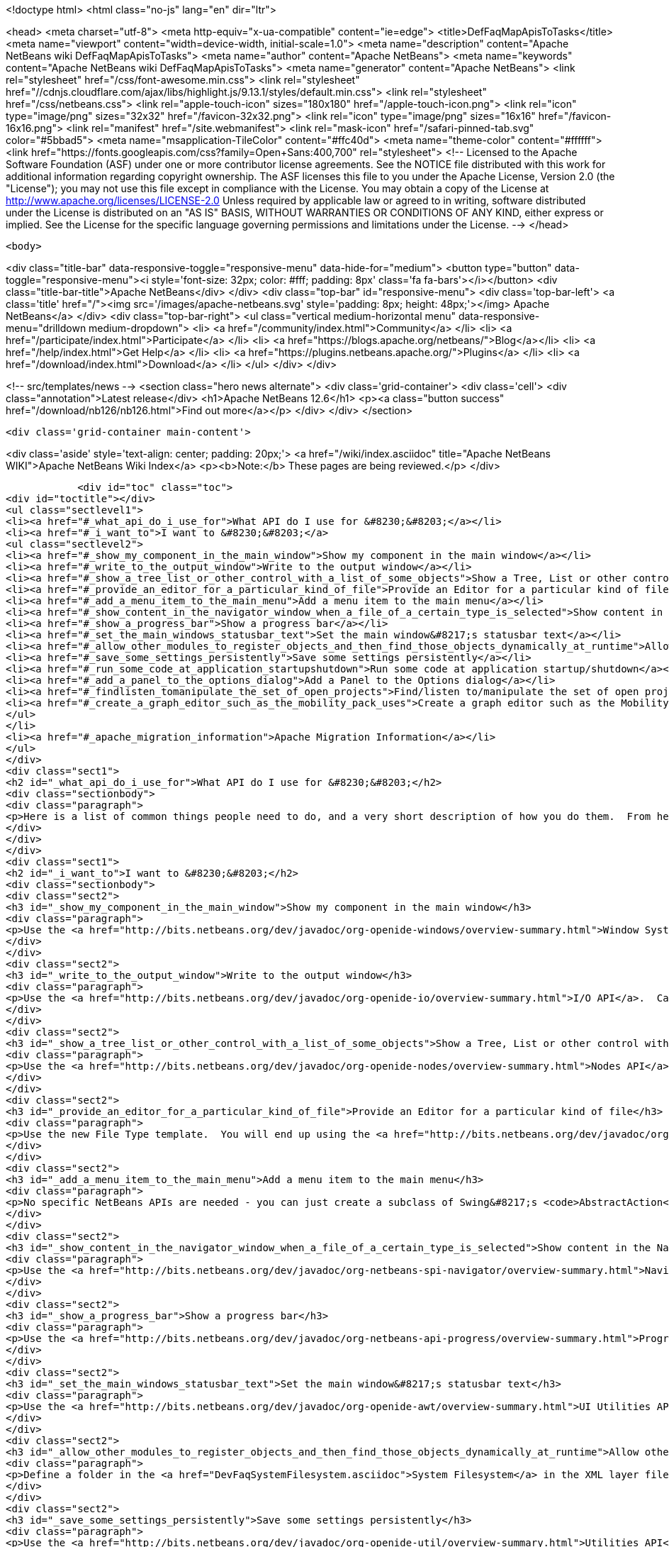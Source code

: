 

<!doctype html>
<html class="no-js" lang="en" dir="ltr">
    
<head>
    <meta charset="utf-8">
    <meta http-equiv="x-ua-compatible" content="ie=edge">
    <title>DefFaqMapApisToTasks</title>
    <meta name="viewport" content="width=device-width, initial-scale=1.0">
    <meta name="description" content="Apache NetBeans wiki DefFaqMapApisToTasks">
    <meta name="author" content="Apache NetBeans">
    <meta name="keywords" content="Apache NetBeans wiki DefFaqMapApisToTasks">
    <meta name="generator" content="Apache NetBeans">
    <link rel="stylesheet" href="/css/font-awesome.min.css">
     <link rel="stylesheet" href="//cdnjs.cloudflare.com/ajax/libs/highlight.js/9.13.1/styles/default.min.css"> 
    <link rel="stylesheet" href="/css/netbeans.css">
    <link rel="apple-touch-icon" sizes="180x180" href="/apple-touch-icon.png">
    <link rel="icon" type="image/png" sizes="32x32" href="/favicon-32x32.png">
    <link rel="icon" type="image/png" sizes="16x16" href="/favicon-16x16.png">
    <link rel="manifest" href="/site.webmanifest">
    <link rel="mask-icon" href="/safari-pinned-tab.svg" color="#5bbad5">
    <meta name="msapplication-TileColor" content="#ffc40d">
    <meta name="theme-color" content="#ffffff">
    <link href="https://fonts.googleapis.com/css?family=Open+Sans:400,700" rel="stylesheet"> 
    <!--
        Licensed to the Apache Software Foundation (ASF) under one
        or more contributor license agreements.  See the NOTICE file
        distributed with this work for additional information
        regarding copyright ownership.  The ASF licenses this file
        to you under the Apache License, Version 2.0 (the
        "License"); you may not use this file except in compliance
        with the License.  You may obtain a copy of the License at
        http://www.apache.org/licenses/LICENSE-2.0
        Unless required by applicable law or agreed to in writing,
        software distributed under the License is distributed on an
        "AS IS" BASIS, WITHOUT WARRANTIES OR CONDITIONS OF ANY
        KIND, either express or implied.  See the License for the
        specific language governing permissions and limitations
        under the License.
    -->
</head>


    <body>
        

<div class="title-bar" data-responsive-toggle="responsive-menu" data-hide-for="medium">
    <button type="button" data-toggle="responsive-menu"><i style='font-size: 32px; color: #fff; padding: 8px' class='fa fa-bars'></i></button>
    <div class="title-bar-title">Apache NetBeans</div>
</div>
<div class="top-bar" id="responsive-menu">
    <div class='top-bar-left'>
        <a class='title' href="/"><img src='/images/apache-netbeans.svg' style='padding: 8px; height: 48px;'></img> Apache NetBeans</a>
    </div>
    <div class="top-bar-right">
        <ul class="vertical medium-horizontal menu" data-responsive-menu="drilldown medium-dropdown">
            <li> <a href="/community/index.html">Community</a> </li>
            <li> <a href="/participate/index.html">Participate</a> </li>
            <li> <a href="https://blogs.apache.org/netbeans/">Blog</a></li>
            <li> <a href="/help/index.html">Get Help</a> </li>
            <li> <a href="https://plugins.netbeans.apache.org/">Plugins</a> </li>
            <li> <a href="/download/index.html">Download</a> </li>
        </ul>
    </div>
</div>


        
<!-- src/templates/news -->
<section class="hero news alternate">
    <div class='grid-container'>
        <div class='cell'>
            <div class="annotation">Latest release</div>
            <h1>Apache NetBeans 12.6</h1>
            <p><a class="button success" href="/download/nb126/nb126.html">Find out more</a></p>
        </div>
    </div>
</section>

        <div class='grid-container main-content'>
            
<div class='aside' style='text-align: center; padding: 20px;'>
    <a href="/wiki/index.asciidoc" title="Apache NetBeans WIKI">Apache NetBeans Wiki Index</a>
    <p><b>Note:</b> These pages are being reviewed.</p>
</div>

            <div id="toc" class="toc">
<div id="toctitle"></div>
<ul class="sectlevel1">
<li><a href="#_what_api_do_i_use_for">What API do I use for &#8230;&#8203;</a></li>
<li><a href="#_i_want_to">I want to &#8230;&#8203;</a>
<ul class="sectlevel2">
<li><a href="#_show_my_component_in_the_main_window">Show my component in the main window</a></li>
<li><a href="#_write_to_the_output_window">Write to the output window</a></li>
<li><a href="#_show_a_tree_list_or_other_control_with_a_list_of_some_objects">Show a Tree, List or other control with a list of some objects</a></li>
<li><a href="#_provide_an_editor_for_a_particular_kind_of_file">Provide an Editor for a particular kind of file</a></li>
<li><a href="#_add_a_menu_item_to_the_main_menu">Add a menu item to the main menu</a></li>
<li><a href="#_show_content_in_the_navigator_window_when_a_file_of_a_certain_type_is_selected">Show content in the Navigator window when a file of a certain type is selected</a></li>
<li><a href="#_show_a_progress_bar">Show a progress bar</a></li>
<li><a href="#_set_the_main_windows_statusbar_text">Set the main window&#8217;s statusbar text</a></li>
<li><a href="#_allow_other_modules_to_register_objects_and_then_find_those_objects_dynamically_at_runtime">Allow other modules to register objects and then find those objects dynamically at runtime</a></li>
<li><a href="#_save_some_settings_persistently">Save some settings persistently</a></li>
<li><a href="#_run_some_code_at_application_startupshutdown">Run some code at application startup/shutdown</a></li>
<li><a href="#_add_a_panel_to_the_options_dialog">Add a Panel to the Options dialog</a></li>
<li><a href="#_findlisten_tomanipulate_the_set_of_open_projects">Find/listen to/manipulate the set of open projects</a></li>
<li><a href="#_create_a_graph_editor_such_as_the_mobility_pack_uses">Create a graph editor such as the Mobility Pack uses</a></li>
</ul>
</li>
<li><a href="#_apache_migration_information">Apache Migration Information</a></li>
</ul>
</div>
<div class="sect1">
<h2 id="_what_api_do_i_use_for">What API do I use for &#8230;&#8203;</h2>
<div class="sectionbody">
<div class="paragraph">
<p>Here is a list of common things people need to do, and a very short description of how you do them.  From here, use the Javadoc and tutorials to get more information.</p>
</div>
</div>
</div>
<div class="sect1">
<h2 id="_i_want_to">I want to &#8230;&#8203;</h2>
<div class="sectionbody">
<div class="sect2">
<h3 id="_show_my_component_in_the_main_window">Show my component in the main window</h3>
<div class="paragraph">
<p>Use the <a href="http://bits.netbeans.org/dev/javadoc/org-openide-windows/overview-summary.html">Window System API</a>.  You will want to create a subclass of <a href="http://bits.netbeans.org/dev/javadoc/org-openide-windows/org/openide/windows/TopComponent.html">TopComponent</a>, a JPanel-like class, and call its <code>open()</code> method to show it.</p>
</div>
</div>
<div class="sect2">
<h3 id="_write_to_the_output_window">Write to the output window</h3>
<div class="paragraph">
<p>Use the <a href="http://bits.netbeans.org/dev/javadoc/org-openide-io/overview-summary.html">I/O API</a>.  Call <code>IOProvider.getDefault().getInputOutput("Something")</code>.  The object returned has getters for standard output, standard error and input streams which write to and read from a tab in the output window.</p>
</div>
</div>
<div class="sect2">
<h3 id="_show_a_tree_list_or_other_control_with_a_list_of_some_objects">Show a Tree, List or other control with a list of some objects</h3>
<div class="paragraph">
<p>Use the <a href="http://bits.netbeans.org/dev/javadoc/org-openide-nodes/overview-summary.html">Nodes API</a> to create a hierarchy of <a href="http://bits.netbeans.org/dev/javadoc/org-openide-nodes/org/openide/nodes/Node.html">Node</a> objects, each representing one object in your data model.  Then use the <a href="http://bits.netbeans.org/dev/javadoc/org-openide-explorer/overview-summary.html">Explorer API</a> to show the Nodes - it contains tree, list, table, combo box and other controls which can show a hierarchy of Nodes.  Nodes are very easy to add popup menus to, decorate with icons and html-ized display names, etc. and are a lot less work than using Swing components directly.  See also the <a href="https://netbeans.apache.org/tutorials/nbm-nodesapi2.html">Nodes API Tutorial</a>.</p>
</div>
</div>
<div class="sect2">
<h3 id="_provide_an_editor_for_a_particular_kind_of_file">Provide an Editor for a particular kind of file</h3>
<div class="paragraph">
<p>Use the new File Type template.  You will end up using the <a href="http://bits.netbeans.org/dev/javadoc/org-openide-loaders/overview-summary.html">Data Systems API</a> (DataObject, DataLoader, etc.) and <a href="http://bits.netbeans.org/dev/javadoc/org-openide-nodes/overview-summary.html">Nodes API</a> primarily, plus the <a href="http://bits.netbeans.org/dev/javadoc/org-openide-filesystems/overview-summary.html">Filesystems API</a> for accessing and parsing the file.  The <a href="http://bits.netbeans.org/dev/javadoc/org-openide-text/overview-summary.html">Text API</a> provides general support for creating editors for files.</p>
</div>
</div>
<div class="sect2">
<h3 id="_add_a_menu_item_to_the_main_menu">Add a menu item to the main menu</h3>
<div class="paragraph">
<p>No specific NetBeans APIs are needed - you can just create a subclass of Swing&#8217;s <code>AbstractAction</code>, and <a href="DevFaqActionAddMenuBar.asciidoc">register it in your modules layer.xml file</a>.  Or, use the new Action template in the IDE to generate a subclass of <code>SystemAction</code> for you and all the registration code, and fill in the action-performing logic.</p>
</div>
</div>
<div class="sect2">
<h3 id="_show_content_in_the_navigator_window_when_a_file_of_a_certain_type_is_selected">Show content in the Navigator window when a file of a certain type is selected</h3>
<div class="paragraph">
<p>Use the <a href="http://bits.netbeans.org/dev/javadoc/org-netbeans-spi-navigator/overview-summary.html">Navigator API</a> to create a navigator panel provider;  you then somehow parse the file and can create any component you want to show in the Navigator, and populate it with whatever you want.</p>
</div>
</div>
<div class="sect2">
<h3 id="_show_a_progress_bar">Show a progress bar</h3>
<div class="paragraph">
<p>Use the <a href="http://bits.netbeans.org/dev/javadoc/org-netbeans-api-progress/overview-summary.html">Progress API</a> - call <code>ProgressHandleFactory</code> to create a <code>ProgressHandle</code> for you.  That is an object with methods for setting the progress, status text, number of steps, etc. and is fairly self-explanatory.  Remember to make sure the code showing progress is not running in the AWT Event thread.</p>
</div>
</div>
<div class="sect2">
<h3 id="_set_the_main_windows_statusbar_text">Set the main window&#8217;s statusbar text</h3>
<div class="paragraph">
<p>Use the <a href="http://bits.netbeans.org/dev/javadoc/org-openide-awt/overview-summary.html">UI Utilities API</a>.  Simply call <code>StatusDisplayer.getDefault().setStatusText()</code>.</p>
</div>
</div>
<div class="sect2">
<h3 id="_allow_other_modules_to_register_objects_and_then_find_those_objects_dynamically_at_runtime">Allow other modules to register objects and then find those objects dynamically at runtime</h3>
<div class="paragraph">
<p>Define a folder in the <a href="DevFaqSystemFilesystem.asciidoc">System Filesystem</a> in the XML layer file of your module.  Other modules can register instances of whatever class you specify by declaring <code>.instance</code> files in their own XML layer files.  You can find them at runtime using <code>Lookups.forPath("path/to/my/folder")</code> to get an instance of <a href="DevFaqLookup.asciidoc">Lookup</a> that you can query for these objects.</p>
</div>
</div>
<div class="sect2">
<h3 id="_save_some_settings_persistently">Save some settings persistently</h3>
<div class="paragraph">
<p>Use the <a href="http://bits.netbeans.org/dev/javadoc/org-openide-util/overview-summary.html">Utilities API</a>, specifically <a href="http://bits.netbeans.org/dev/javadoc/org-openide-util/org/openide/util/NbPreferences.html">NbPreferences</a> - which is just an implementation of the JDK&#8217;s Preferences API which stores things in the user&#8217;s settings directory rather than globally.  It&#8217;s just like using standard JDK Preferences.</p>
</div>
</div>
<div class="sect2">
<h3 id="_run_some_code_at_application_startupshutdown">Run some code at application startup/shutdown</h3>
<div class="paragraph">
<p>Use the <a href="http://bits.netbeans.org/dev/javadoc/org-openide-modules/overview-summary.html">Module System API</a>.  Implement a subclass of <a href="http://bits.netbeans.org/dev/javadoc/org-openide-modules/org/openide/modules/ModuleInstall.html">ModuleInstall</a> and override <code>restored()</code>, <code>close()</code>, etc.  Remember it is best to avoid running code on startup unless you really need to.</p>
</div>
</div>
<div class="sect2">
<h3 id="_add_a_panel_to_the_options_dialog">Add a Panel to the Options dialog</h3>
<div class="paragraph">
<p>Use the <a href="http://bits.netbeans.org/dev/javadoc/org-netbeans-modules-options-api/overview-summary.html">Options API</a>, implementing <a href="http://bits.netbeans.org/dev/javadoc/org-netbeans-modules-options-api/org/netbeans/spi/options/OptionsCategory.html">OptionsCategory</a> to define the category in the dialog and <a href="http://bits.netbeans.org/dev/javadoc/org-netbeans-modules-options-api/org/netbeans/spi/options/OptionsPanelController.html">OptionsPanelController</a> to manage the UI component.</p>
</div>
</div>
<div class="sect2">
<h3 id="_findlisten_tomanipulate_the_set_of_open_projects">Find/listen to/manipulate the set of open projects</h3>
<div class="paragraph">
<p>Use the <a href="http://bits.netbeans.org/dev/javadoc/org-netbeans-modules-projectuiapi/overview-summary.html">Project UI API</a>, specifically <a href="http://bits.netbeans.org/dev/javadoc/org-netbeans-modules-projectuiapi/org/netbeans/api/project/ui/OpenProjects.html">OpenProjects</a>.</p>
</div>
</div>
<div class="sect2">
<h3 id="_create_a_graph_editor_such_as_the_mobility_pack_uses">Create a graph editor such as the Mobility Pack uses</h3>
<div class="paragraph">
<p>Use the <a href="http://bits.netbeans.org/dev/javadoc/org-netbeans-api-visual/overview-summary.html">Visual Library</a>, which builds on top of Swing to make animated, graph-oriented UIs easy to build.  More info, tutorials and webcasts can be found in the <a href="http://platform.netbeans.org/graph">platform.netbeans.org/graph</a> project.</p>
</div>
</div>
</div>
</div>
<div class="sect1">
<h2 id="_apache_migration_information">Apache Migration Information</h2>
<div class="sectionbody">
<div class="paragraph">
<p>The content in this page was kindly donated by Oracle Corp. to the
Apache Software Foundation.</p>
</div>
<div class="paragraph">
<p>This page was exported from <a href="http://wiki.netbeans.org/DefFaqMapApisToTasks">http://wiki.netbeans.org/DefFaqMapApisToTasks</a> ,
that was last modified by NetBeans user Skygo
on 2013-12-13T23:52:13Z.</p>
</div>
<div class="paragraph">
<p><strong>NOTE:</strong> This document was automatically converted to the AsciiDoc format on 2018-02-07, and needs to be reviewed.</p>
</div>
</div>
</div>
            
<section class='tools'>
    <ul class="menu align-center">
        <li><a title="Facebook" href="https://www.facebook.com/NetBeans"><i class="fa fa-md fa-facebook"></i></a></li>
        <li><a title="Twitter" href="https://twitter.com/netbeans"><i class="fa fa-md fa-twitter"></i></a></li>
        <li><a title="Github" href="https://github.com/apache/netbeans"><i class="fa fa-md fa-github"></i></a></li>
        <li><a title="YouTube" href="https://www.youtube.com/user/netbeansvideos"><i class="fa fa-md fa-youtube"></i></a></li>
        <li><a title="Slack" href="https://tinyurl.com/netbeans-slack-signup/"><i class="fa fa-md fa-slack"></i></a></li>
        <li><a title="JIRA" href="https://issues.apache.org/jira/projects/NETBEANS/summary"><i class="fa fa-mf fa-bug"></i></a></li>
    </ul>
    <ul class="menu align-center">
        
        <li><a href="https://github.com/apache/netbeans-website/blob/master/netbeans.apache.org/src/content/wiki/DefFaqMapApisToTasks.asciidoc" title="See this page in github"><i class="fa fa-md fa-edit"></i> See this page in GitHub.</a></li>
    </ul>
</section>

        </div>
        

<div class='grid-container incubator-area' style='margin-top: 64px'>
    <div class='grid-x grid-padding-x'>
        <div class='large-auto cell text-center'>
            <a href="https://www.apache.org/">
                <img style="width: 320px" title="Apache Software Foundation" src="/images/asf_logo_wide.svg" />
            </a>
        </div>
        <div class='large-auto cell text-center'>
            <a href="https://www.apache.org/events/current-event.html">
               <img style="width:234px; height: 60px;" title="Apache Software Foundation current event" src="https://www.apache.org/events/current-event-234x60.png"/>
            </a>
        </div>
    </div>
</div>
<footer>
    <div class="grid-container">
        <div class="grid-x grid-padding-x">
            <div class="large-auto cell">
                
                <h1><a href="/about/index.html">About</a></h1>
                <ul>
                    <li><a href="https://netbeans.apache.org/community/who.html">Who's Who</a></li>
                    <li><a href="https://www.apache.org/foundation/thanks.html">Thanks</a></li>
                    <li><a href="https://www.apache.org/foundation/sponsorship.html">Sponsorship</a></li>
                    <li><a href="https://www.apache.org/security/">Security</a></li>
                </ul>
            </div>
            <div class="large-auto cell">
                <h1><a href="/community/index.html">Community</a></h1>
                <ul>
                    <li><a href="/community/mailing-lists.html">Mailing lists</a></li>
                    <li><a href="/community/committer.html">Becoming a committer</a></li>
                    <li><a href="/community/events.html">NetBeans Events</a></li>
                    <li><a href="https://www.apache.org/events/current-event.html">Apache Events</a></li>
                </ul>
            </div>
            <div class="large-auto cell">
                <h1><a href="/participate/index.html">Participate</a></h1>
                <ul>
                    <li><a href="/participate/submit-pr.html">Submitting Pull Requests</a></li>
                    <li><a href="/participate/report-issue.html">Reporting Issues</a></li>
                    <li><a href="/participate/index.html#documentation">Improving the documentation</a></li>
                </ul>
            </div>
            <div class="large-auto cell">
                <h1><a href="/help/index.html">Get Help</a></h1>
                <ul>
                    <li><a href="/help/index.html#documentation">Documentation</a></li>
                    <li><a href="/wiki/index.asciidoc">Wiki</a></li>
                    <li><a href="/help/index.html#support">Community Support</a></li>
                    <li><a href="/help/commercial-support.html">Commercial Support</a></li>
                </ul>
            </div>
            <div class="large-auto cell">
                <h1><a href="/download/nb110/nb110.html">Download</a></h1>
                <ul>
                    <li><a href="/download/index.html">Releases</a></li>                    
                    <li><a href="https://plugins.netbeans.apache.org/">Plugins</a></li>
                    <li><a href="/download/index.html#source">Building from source</a></li>
                    <li><a href="/download/index.html#previous">Previous releases</a></li>
                </ul>
            </div>
        </div>
    </div>
</footer>
<div class='footer-disclaimer'>
    <div class="footer-disclaimer-content">
        <p>Copyright &copy; 2017-2020 <a href="https://www.apache.org">The Apache Software Foundation</a>.</p>
        <p>Licensed under the Apache <a href="https://www.apache.org/licenses/">license</a>, version 2.0</p>
        <div style='max-width: 40em; margin: 0 auto'>
            <p>Apache, Apache NetBeans, NetBeans, the Apache feather logo and the Apache NetBeans logo are trademarks of <a href="https://www.apache.org">The Apache Software Foundation</a>.</p>
            <p>Oracle and Java are registered trademarks of Oracle and/or its affiliates.</p>
        </div>
        
    </div>
</div>



        <script src="/js/vendor/jquery-3.2.1.min.js"></script>
        <script src="/js/vendor/what-input.js"></script>
        <script src="/js/vendor/jquery.colorbox-min.js"></script>
        <script src="/js/vendor/foundation.min.js"></script>
        <script src="/js/netbeans.js"></script>
        <script>
            
            $(function(){ $(document).foundation(); });
        </script>
        
        <script src="https://cdnjs.cloudflare.com/ajax/libs/highlight.js/9.13.1/highlight.min.js"></script>
        <script>
         $(document).ready(function() { $("pre code").each(function(i, block) { hljs.highlightBlock(block); }); }); 
        </script>
        

    </body>
</html>
